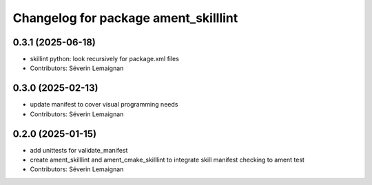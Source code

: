 ^^^^^^^^^^^^^^^^^^^^^^^^^^^^^^^^^^^^^
Changelog for package ament_skilllint
^^^^^^^^^^^^^^^^^^^^^^^^^^^^^^^^^^^^^

0.3.1 (2025-06-18)
------------------
* skillint python: look recursively for package.xml files
* Contributors: Séverin Lemaignan

0.3.0 (2025-02-13)
------------------
* update manifest to cover visual programming needs
* Contributors: Séverin Lemaignan

0.2.0 (2025-01-15)
------------------
* add unittests for validate_manifest
* create ament_skilllint and ament_cmake_skilllint to integrate skill manifest checking to ament test
* Contributors: Séverin Lemaignan
